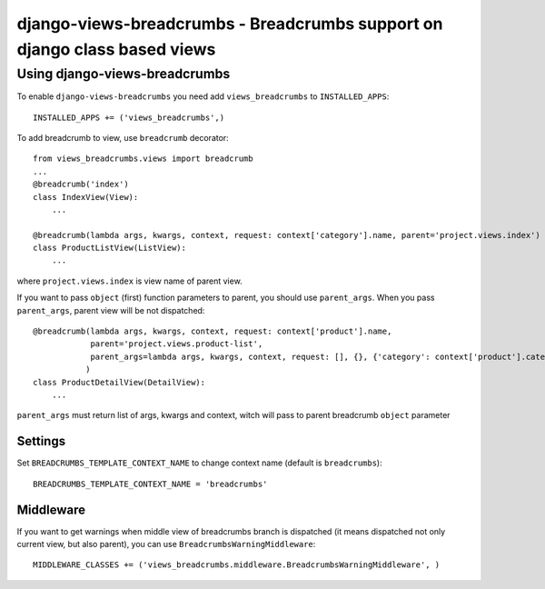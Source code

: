 ==========================================================================
django-views-breadcrumbs - Breadcrumbs support on django class based views
==========================================================================

Using django-views-breadcrumbs
==============================

To enable ``django-views-breadcrumbs`` you need add ``views_breadcrumbs`` to ``INSTALLED_APPS``::

    INSTALLED_APPS += ('views_breadcrumbs',)

To add breadcrumb to view, use ``breadcrumb`` decorator::

    from views_breadcrumbs.views import breadcrumb
    ...
    @breadcrumb('index')
    class IndexView(View):
        ...

    @breadcrumb(lambda args, kwargs, context, request: context['category'].name, parent='project.views.index')
    class ProductListView(ListView):
        ...

where ``project.views.index`` is view name of parent view.

If you want to pass ``object`` (first) function parameters to parent, you should use ``parent_args``.
When you pass ``parent_args``, parent view will be not dispatched::

    @breadcrumb(lambda args, kwargs, context, request: context['product'].name,
                parent='project.views.product-list',
                parent_args=lambda args, kwargs, context, request: [], {}, {'category': context['product'].category}
               )
    class ProductDetailView(DetailView):
        ...

``parent_args`` must return list of args, kwargs and context, witch will pass to parent breadcrumb ``object`` parameter

Settings
--------

Set ``BREADCRUMBS_TEMPLATE_CONTEXT_NAME`` to change context name (default is ``breadcrumbs``)::

    BREADCRUMBS_TEMPLATE_CONTEXT_NAME = 'breadcrumbs'

Middleware
----------

If you want to get warnings when middle view of breadcrumbs branch is dispatched
(it means dispatched not only current view, but also parent), you can use ``BreadcrumbsWarningMiddleware``::

    MIDDLEWARE_CLASSES += ('views_breadcrumbs.middleware.BreadcrumbsWarningMiddleware', )

